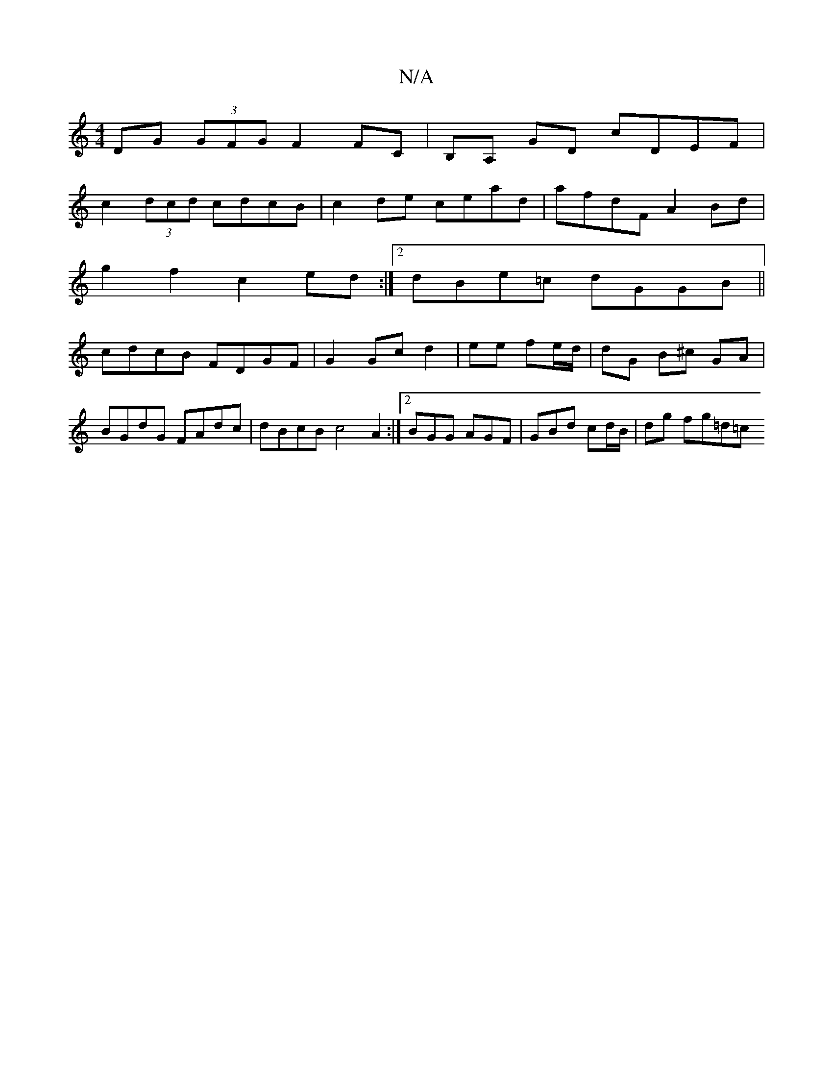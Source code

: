 X:1
T:N/A
M:4/4
R:N/A
K:Cmajor
DG (3GFG F2 FC | B,A, GD cDEF |
c2 (3dcd cdcB | c2 de cead | afdF A2 Bd |
g2f2 c2ed :|[2 dBe=c dGGB ||
cdcB FDGF|G2 Gcd2|ee fe/d/ | dG B^c GA | BGdG FAdc | dBcB c4 A2 :|2 BGG AGF |GBd cd/B/|dg fg=d=c 